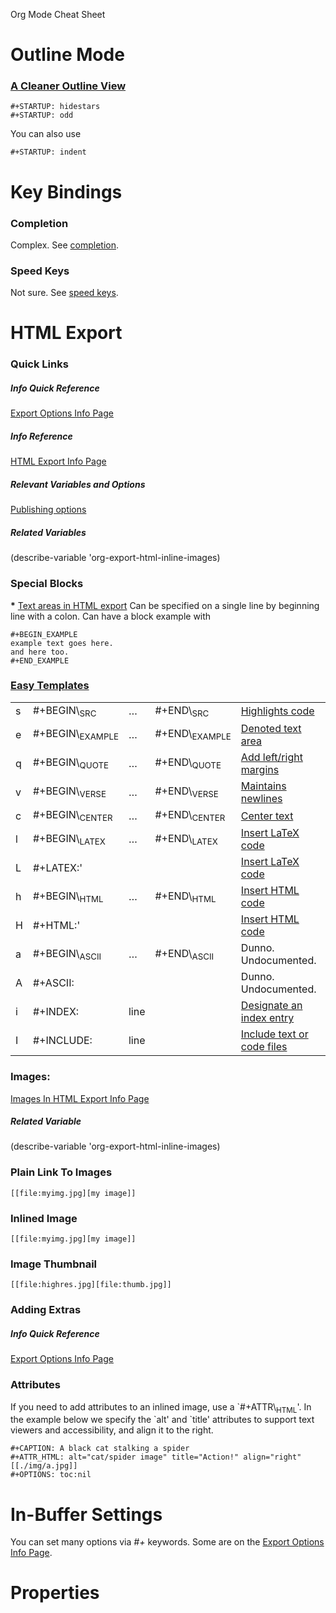 Org Mode Cheat Sheet

# Use this many levels of HTML headings
#+OPTIONS: H:6

# Table of contents?
#+OPTIONS: TOC:2

#+STARTUP: hidestars
#+STARTUP: odd

* Outline Mode
*** [[info:org#Clean%20view][A Cleaner Outline View]]
    : #+STARTUP: hidestars
    : #+STARTUP: odd
    You can also use
    : #+STARTUP: indent

* Key Bindings
*** Completion
    Complex. See [[info:org#Completion][completion]].
*** Speed Keys
    Not sure. See [[info:org#Speed%20keys][speed keys]].

* HTML Export
*** Quick Links
***** Info Quick Reference
      [[info:org#Export%20options][Export Options Info Page]]
***** Info Reference
      [[info:org#HTML%20export][HTML Export Info Page]]
***** Relevant Variables and Options
      [[info:org#Publishing%20options][Publishing options]]

***** Related Variables
      (describe-variable 'org-export-html-inline-images)

*** Special Blocks
   *** [[info:org#Text%20areas%20in%20HTML%20export][Text areas in HTML export]]
   Can be specified on a single line by beginning line with a colon. Can have a block example with
   : #+BEGIN_EXAMPLE
   : example text goes here.
   : and here too.
   : #+END_EXAMPLE
   
*** [[info:org#Easy%20Templates][Easy Templates]]
   
|---+------------------+------+----------------+----------------------------|
| s | #+BEGIN\_SRC     | ...  | #+END\_SRC     | [[info:org#Literal%20examples][Highlights code]]            |
| e | #+BEGIN\_EXAMPLE | ...  | #+END\_EXAMPLE | [[info:org#Text%20areas%20in%20HTML%20export][Denoted text area]]          |
| q | #+BEGIN\_QUOTE   | ...  | #+END\_QUOTE   | [[info:org#Paragraphs][Add left/right margins]]     |
| v | #+BEGIN\_VERSE   | ...  | #+END\_VERSE   | [[info:org#Paragraphs][Maintains newlines]]         |
| c | #+BEGIN\_CENTER  | ...  | #+END\_CENTER  | [[info:org#Paragraphs][Center text]]                |
| l | #+BEGIN\_LATEX   | ...  | #+END\_LATEX   | [[info:org#Quoting%20LaTeX%20code][Insert LaTeX code]]          |
| L | #+LATEX:'        |      |                | [[info:org#Quoting%20LaTeX%20code][Insert LaTeX code]]          |
| h | #+BEGIN\_HTML    | ...  | #+END\_HTML    | [[info:org#Quoting%20HTML%20tags][Insert HTML code]]           |
| H | #+HTML:'         |      |                | [[info:org#Quoting%20HTML%20tags][Insert HTML code]]           |
| a | #+BEGIN\_ASCII   | ...  | #+END\_ASCII   | Dunno. Undocumented.       |
| A | #+ASCII:         |      |                | Dunno. Undocumented.       |
| i | #+INDEX:         | line |                | [[info:org#Index%20entries][Designate an index entry]]   |
| I | #+INCLUDE:       | line |                | [[info:org#Include%20files][Include text or code files]] |
|---+------------------+------+----------------+----------------------------|

*** Images:
   [[info:org#Images%20in%20HTML%20export][Images In HTML Export Info Page]]
***** Related Variable
      (describe-variable 'org-export-html-inline-images)
*** Plain Link To Images
    : [[file:myimg.jpg][my image]]

*** Inlined Image
    : [[file:myimg.jpg][my image]]

*** Image Thumbnail
    : [[file:highres.jpg][file:thumb.jpg]]

*** Adding Extras
***** Info Quick Reference
      [[info:org#Export%20options][Export Options Info Page]]
*** Attributes
   If you need to add attributes to an inlined image, use a
   `#+ATTR\_HTML'. In the example below we specify the `alt' and
   `title' attributes to support text viewers and accessibility, and
   align it to the right.


   : #+CAPTION: A black cat stalking a spider
   : #+ATTR_HTML: alt="cat/spider image" title="Action!" align="right"
   : [[./img/a.jpg]]
   : #+OPTIONS: toc:nil

* In-Buffer Settings
  You can set many options via /#+/ keywords. Some are on the [[info:org#Export%20options][Export Options Info Page]].

* Properties


